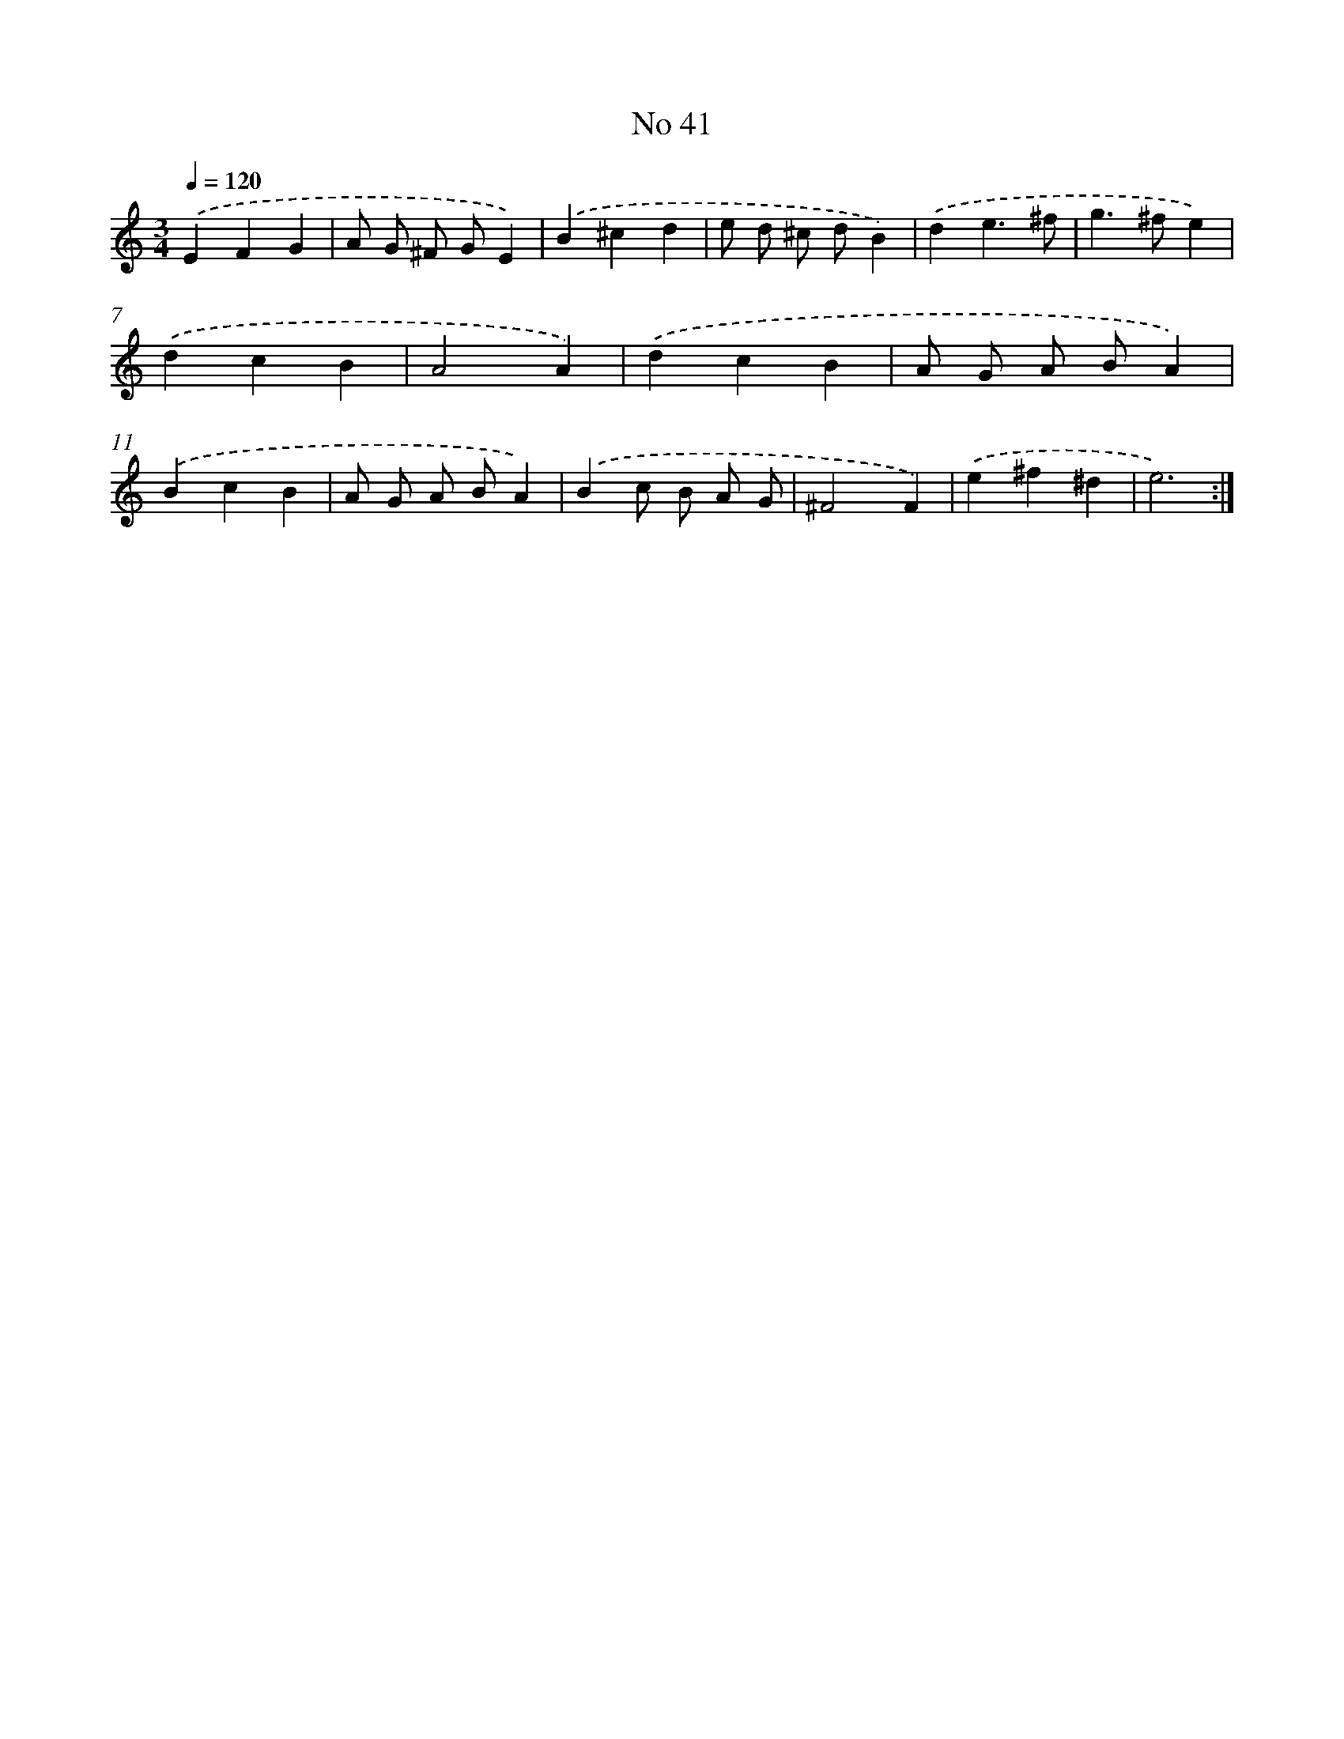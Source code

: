 X: 7616
T: No 41
%%abc-version 2.0
%%abcx-abcm2ps-target-version 5.9.1 (29 Sep 2008)
%%abc-creator hum2abc beta
%%abcx-conversion-date 2018/11/01 14:36:39
%%humdrum-veritas 1810357384
%%humdrum-veritas-data 2163760349
%%continueall 1
%%barnumbers 0
L: 1/4
M: 3/4
Q: 1/4=120
K: C clef=treble
.('EFG |
A/ G/ ^F/ G/E) |
.('B^cd |
e/ d/ ^c/ d/B) |
.('de3/^f/ |
g>^fe) |
.('dcB |
A2A) |
.('dcB |
A/ G/ A/ B/A) |
.('BcB |
A/ G/ A/ B/A) |
.('Bc/ B/ A/ G/ |
^F2F) |
.('e^f^d |
e3) :|]
